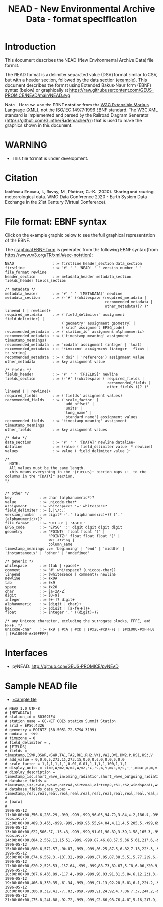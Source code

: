#+TITLE: NEAD - New Environmental Archive Data - format specification


* Table of contents                               :toc_3:noexport:
- [[#introduction][Introduction]]
- [[#warning][WARNING]]
- [[#citation][Citation]]
- [[#file-format-ebnf-syntax][File format: EBNF syntax]]
- [[#interfaces][Interfaces]]
- [[#sample-nead-file][Sample NEAD file]]

* Introduction

This document describes the NEAD (New Environmental Archive Data) file format.

The NEAD format is a delimiter separated value (DSV) format similar to CSV, but with a header section, followed by the data section ([[./summit.csv][example]]). This document describes the format using [[https://en.wikipedia.org/wiki/Extended_Backus%E2%80%93Naur_form][Extended Bakus-Naur form (EBNF)]] syntax (below) or graphically at https://raw.githubusercontent.com/GEUS-PROMICE/NEAD/main/NEAD.svg 

Note - Here we use the EBNF notation from the [[https://www.w3.org/TR/2010/REC-xquery-20101214/#EBNFNotation][W3C Extensible Markup Language (XML)]], not the [[https://www.iso.org/standard/26153.html][ISO/IEC 14977:1996]] EBNF standard. The W3C XML standard is implemented and parsed by the Railroad Diagram Generator (https://github.com/GuntherRademacher/rr) that is used to make the graphics shown in this document.

# java -jar ~/local/rr/rr.war -suppressebnf ./NEAD.ebnf > NEAD.svg

* WARNING

+ This file format is under development.

* Citation

Iosifescu Enescu, I., Bavay, M., Plattner, G.-K. (2020). Sharing and reusing meteorological data. WMO Data Conference 2020 - Earth System Data Exchange in the 21st Century (Virtual Conference).

* File format: EBNF syntax

Click on the example graphic below to see the full graphical representation of the EBNF.

[[https://raw.githubusercontent.com/GEUS-PROMICE/NEAD/main/NEAD.svg][file:./example.png]]

The [[https://raw.githubusercontent.com/GEUS-PROMICE/NEAD/main/NEAD.svg][graphical EBNF form]] is generated from the following EBNF syntax (from https://www.w3.org/TR/xml/#sec-notation):

#+BEGIN_SRC example :tangle NEAD.ebnf :exports code
NEAD                  ::= firstline header_section data_section
firstline             ::= '#' ' ' 'NEAD' ' ' version_number ' ' file_format newline
header_section        ::= metadata_header metadata_section fields_header fields_section

/* metadata */
metadata_header       ::= '#' ' ' '[METADATA]' newline
metadata_section      ::= (('#' ((whitespace (required_metadata |
                                              recommended_metadata |
                                              other_metadata))? )? lineend ) | newline)+
required_metadata     ::= ('field_delimiter' assignment field_delimiter) |
                          ('geometry' assignment geometry) |
                          ('srid' assignment EPSG_code)
recommended_metadata  ::= ('station_id' assignment alphanumeric)
recommended_metadata  ::= ('timestamp_meaning' assignment timestamp_meanings)
recommended_metadata  ::= 'nodata' assignment (integer | float)
recommended_metadata  ::= 'timezone' assignment (integer | float | tz_string)
recommended_metadata  ::= ('doi' | 'reference') assignment value
other_metadata        ::= key assignment value

/* fields */
fields_header         ::= '#' ' ' '[FIELDS]' newline
fields_section        ::= (('#' ((whitespace ( required_fields |
                                               recommended_fields |
                                               other_fields ))? )? lineend ) | newline)+
required_fields       ::= ('fields' assignment values)
recommended_fields    ::= ('scale_factor' |
                           'add_offset' |
                           'units' |
                           'long_name' |
                           'standard_name') assignment values
recommended_fields    ::= 'timestamp_meaning' assignment timestamp_meanings
other_fields          ::= key assignment values

/* data */
data_section          ::= '#' ' ' '[DATA]' newline dataline+
dataline              ::= (value ( field_delimiter value )* newline)
values                ::= value ( field_delimiter value )*

/*
  NOTE:
  All values must be the same length.
  This means everything in the "[FIELDS]" section maps 1:1 to the columns in the "[DATA]" section.
*/


/* other */
key             ::= char (alphanumeric*)?
value           ::= unicode-char*
assignment      ::= whitespace? '=' whitespace?
field_delimiter ::= [,|\/:;]
version_number  ::= digit* ('.' (alphanumeric)+)? ('.' (alphanumeric)+)?
file_format     ::= 'UTF-8' | 'ASCII'
EPSG_code       ::= 'EPSG' ':' digit digit digit digit
geometry        ::= 'POINT(' float float ')' |
                    'POINTZ(' float float float ')' |
                    WKT_string |
                    column_name
timestamp_meanings ::= 'beginning' | 'end' | 'middle' | 'instantaneous' | 'other' | 'undefined'

/* generic */
whitespace      ::= (tab | space)+
comment         ::= '#' whitespace? (unicode-char)?
lineend         ::= (whitespace | comment)? newline
newline         ::= #x0A
tab             ::= #x9
space           ::= #x20
char            ::= [a-zA-Z]
digit           ::= [0-9]
integer         ::= [+-]? digit+
alphanumeric    ::= (digit | char)+
hex             ::= (digit | [a-fA-F])+
float           ::= integer '.' ((digit)+)?

/* any Unicode character, excluding the surrogate blocks, FFFE, and FFFF. */
unicode-char    ::= #x9 | #xA | #xD | [#x20-#xD7FF] | [#xE000-#xFFFD] | [#x10000-#x10FFFF]
#+END_SRC

#+BEGIN_SRC bash :exports none
java -jar ~/local/rr/rr.war -suppressebnf ./NEAD.ebnf > NEAD.svg
# firefox ./NEAD.svg
#+END_SRC

#+RESULTS:


* Interfaces

+ pyNEAD: http://github.com/GEUS-PROMICE/pyNEAD

* Sample NEAD file

+ [[./summit.csv][Example file]]

#+BEGIN_SRC bash :results verbatim :exports results
cat summit.csv
#+END_SRC

#+RESULTS:
#+begin_example
# NEAD 1.0 UTF-8
# [METADATA]
# station_id = 803027F4
# station_name = GC-NET GOES station Summit Station
# srid = EPSG:4326
# geometry = POINTZ (38.5053 72.5794 3199)
# nodata = -999
# timezone = 0
# field_delimiter = ,
# [FIELDS]
# fields = timestamp,ISWR,OSWR,NSWR,TA1,TA2,RH1,RH2,VW1,VW2,DW1,DW2,P,HS1,HS2,V
# add_value = 0,0,0,0,273.15,273.15,0,0,0,0,0,0,0,0,0,0
# scale_factor = 1,1,1,1,1,1,0.01,0.01,1,1,1,1,100,1,1,1
# display_units = time,W/m2,W/m2,W/m2,°C,°C,%,%,m/s,m/s,°,°,mbar,m,m,V
# display_description = timestamp_iso,short_wave_incoming_radiation,short_wave_outgoing_radiation,net_radiation,air_temperature_1,air_temperature_2,relative_humidity_1,relative_humidity_2,wind_speed_1,wind_speed_2,wind_direction_1,wind_direction_2,atmospheric_pressure,snow_height_1,snow_height_2,battery_voltage
# database_fields = timestamp_iso,swin,swout,netrad,airtemp1,airtemp2,rh1,rh2,windspeed1,windspeed2,winddir1,winddir2,pressure,sh1,sh2,battvolt
# database_fields_data_types = timestamp,real,real,real,real,real,real,real,real,real,real,real,real,real,real,real
# 
# [DATA]
# 
1996-05-12 11:00:00+00,356.6,288.29,-999,-999,-999,96.05,94.79,3.84,4.2,186.5,-999,691.7,-999,0.05,4.59
1996-05-12 12:00:00+00,489.3,453,-999,-999,-999,95.55,94.04,4.11,4.5,205.5,-999,691.8,-999,0.01,1.05
1996-05-12 13:00:00+00,622,506.87,-15.43,-999,-999,91.01,90.89,3.39,3.58,165.3,-999,692,-999,0,0
1996-05-12 14:00:00+00,684.2,569.11,15.51,-999,-999,87.46,88.67,5.36,5.61,217.6,-999,692.2,-0.01,-0.01,12.69
1996-05-12 15:00:00+00,680.6,572.57,-90.87,-999,-999,86.25,87.5,6.82,7.13,222.3,-999,692.6,-0.01,-0.01,12.73
1996-05-12 16:00:00+00,674.6,569.3,-137.32,-999,-999,87.05,87.38,5.51,5.77,219.6,-999,692.6,0,0,12.78
1996-05-12 17:00:00+00,620.2,528.53,-157.64,-999,-999,88.73,89.67,5.78,6.06,220.9,-999,692.8,0,0.01,12.69
1996-05-12 18:00:00+00,507.6,435.89,-117.4,-999,-999,90.03,91.31,5.84,6.12,221.3,-999,693.1,0,0.01,12.64
1996-05-12 19:00:00+00,406.8,350.35,-61.34,-999,-999,91.13,92.28,5.83,6.1,229.2,-999,692.9,0,0.01,12.61
1996-05-12 20:00:00+00,366.8,319.41,-77.03,-999,-999,91.24,92.4,7.06,7.37,240.2,-999,693,0,0,12.54
1996-05-12 21:00:00+00,275.8,241.88,-92.72,-999,-999,92.66,93.76,4.87,5.16,237.9,-999,693,0,0,12.44
#+end_example

 
